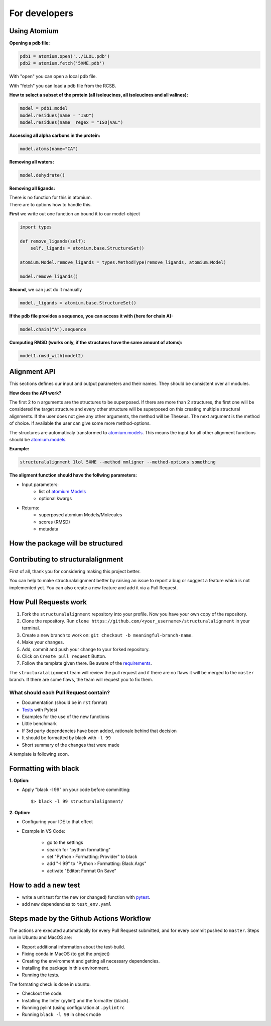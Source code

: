 For developers
==============

Using Atomium
-------------

**Opening a pdb file:**

.. code-block:: python

    pdb1 = atomium.open('../1LOL.pdb')
    pdb2 = atomium.fetch('5XME.pdb')

With "open" you can open a local pdb file.

With "fetch" you can load a pdb file from the RCSB.


**How to select a subset of the protein (all isoleucines, all isoleucines and all valines):**

.. code-block:: python

    model = pdb1.model
    model.residues(name = "ISO")
    model.residues(name__regex = "ISO|VAL")


**Accessing all alpha carbons in the protein:**

.. code-block:: python

    model.atoms(name="CA")


**Removing all waters:**

.. code-block:: python

    model.dehydrate()


**Removing all ligands:**

| There is no function for this in atomium.
| There are to options how to handle this.

**First** we write out one function an bound it to our model-object

.. code-block:: python

    import types

    def remove_ligands(self):
        self._ligands = atomium.base.StructureSet()

    atomium.Model.remove_ligands = types.MethodType(remove_ligands, atomium.Model)

    model.remove_ligands()


**Second**, we can just do it manually

.. code-block:: python

        model._ligands = atomium.base.StructureSet()


**If the pdb file provides a sequence, you can access it with (here for chain A):**

.. code-block:: python

    model.chain("A").sequence

**Computing RMSD (works only, if the structures have the same amount of atoms):**

.. code-block:: python

    model1.rmsd_with(model2)

Alignment API
-------------

This sections defines our input and output parameters and their names.
They should be consistent over all modules.

**How does the API work?**

The first 2 to ``n`` arguments are the structures to be superposed.
If there are more than 2 structures, the first one will be considered the target
structure and every other structure will be superposed on this creating multiple
structural alignments.
If the user does not give any other arguments, the method will be Theseus.
The next argument is the method of choice. If available the user can give some
more method-options.

The structures are automaticaly transformed to `atomium.models
<https://atomium.samireland.com/api/structures.html#atomium.structures.Model>`_.
This means the input for all other alignment functions should be `atomium.models
<https://atomium.samireland.com/api/structures.html#atomium.structures.Model>`_.

**Example:**

.. code-block:: bash

    structuralalignment 1lol 5XME --method mmligner --method-options something


**The aligment function should have the follwing parameters:**

- Input parameters:
    - list of `atomium Models
      <https://atomium.samireland.com/api/structures.html#atomium.structures.Model>`_
    - optional kwargs

- Returns:
    - superposed atomium Models/Molecules
    - scores (RMSD)
    - metadata

How the package will be structured
----------------------------------

Contributing to structuralalignment
-----------------------------------

First of all, thank you for considering making this project better.

You can help to make structuralalignment better by raising an issue to report a bug or suggest a
feature which is not implemented yet.
You can also create a new feature and add it via a Pull Request.

How Pull Requests work
----------------------

1. Fork the ``structuralalignment`` repository into your profile. Now you have your own copy of the repository.
2. Clone the repository. Run ``clone https://github.com/<your_username>/structuralalignment`` in your terminal.
3. Create a new branch to work on: ``git checkout -b meaningful-branch-name``.
4. Make your changes.
5. Add, commit and push your change to your forked repository.
6. Click on ``Create pull request`` Button.
7. Follow the template given there. Be aware of the requirements_.

The ``structuralalignment`` team will review the pull request and if there are no flaws it will be merged
to the ``master`` branch. If there are some flaws, the team will request you to fix them.

.. _requirements:

**************************************
What should each Pull Request contain?
**************************************

* Documentation (should be in ``rst`` format)
* Tests_ with Pytest
* Examples for the use of the new functions
* Little benchmark
* If 3rd party dependencies have been added, rationale behind that decision
* It should be formatted by black with ``-l 99``
* Short summary of the changes that were made

A template is following soon.

Formatting with black
---------------------

**1. Option:**

* Apply "black -l 99" on your code before committing::

        $> black -l 99 structuralalignment/


**2. Option:**

* Configuring your IDE to that effect
* Example in VS Code:

    * go to the settings
    * search for "python formatting"
    * set "Python › Formatting: Provider" to black
    * add "-l 99" to "Python › Formatting: Black Args"
    * activate "Editor: Format On Save"


.. _Tests:

How to add a new test
---------------------

- write a unit test for the new (or changed) function with `pytest
  <https://docs.pytest.org/en/latest/>`_.
- add new dependencies to ``test_env.yaml``


Steps made by the Github Actions Workflow
-----------------------------------------

The actions are executed automatically for every Pull Request submitted,
and for every commit pushed to ``master``. Steps run in Ubuntu and MacOS are:

* Report additional information about the test-build.
* Fixing conda in MacOS (to get the project)
* Creating the environment and getting all necessary dependencies.
* Installing the package in this environment.
* Running the tests.

The formating check is done in ubuntu.

* Checkout the code.
* Installing the linter (pylint) and the formatter (black).
* Running pylint (using  configuration at ``.pylintrc``
* Running ``black -l 99`` in check mode
